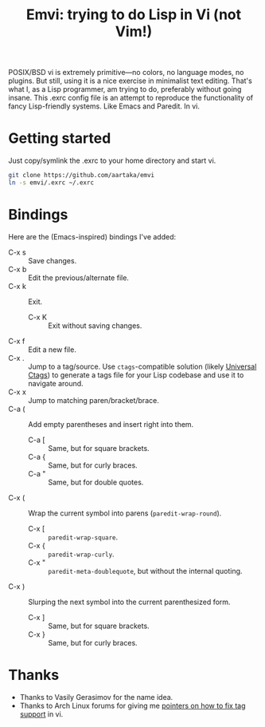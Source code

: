 #+TITLE:Emvi: trying to do Lisp in Vi (not Vim!)

POSIX/BSD vi is extremely primitive—no colors, no language modes, no plugins.
But still, using it is a nice exercise in minimalist text editing.
That's what I, as a Lisp programmer, am trying to do, preferably without going insane.
This .exrc config file is an attempt to reproduce the functionality of fancy Lisp-friendly systems.
Like Emacs and Paredit.
In vi.

* Getting started
Just copy/symlink the .exrc to your home directory and start vi.

#+begin_src sh
  git clone https://github.com/aartaka/emvi
  ln -s emvi/.exrc ~/.exrc
#+end_src

* Bindings
Here are the (Emacs-inspired) bindings I've added:
- C-x s :: Save changes.
- C-x b :: Edit the previous/alternate file.
- C-x k :: Exit.
  - C-x K :: Exit without saving changes.
- C-x f :: Edit a new file.
- C-x . :: Jump to a tag/source. Use =ctags=-compatible solution (likely [[https://github.com/universal-ctags/ctags][Universal Ctags]]) to generate a tags file for your Lisp codebase and use it to navigate around.
- C-x x :: Jump to matching paren/bracket/brace.
- C-a ( :: Add empty parentheses and insert right into them.
  - C-a [ :: Same, but for square brackets.
  - C-a { :: Same, but for curly braces.
  - C-a " :: Same, but for double quotes.
- C-x ( :: Wrap the current symbol into parens (=paredit-wrap-round=).
  - C-x [ :: =paredit-wrap-square=.
  - C-x { :: =paredit-wrap-curly=.
  - C-x " :: =paredit-meta-doublequote=, but without the internal quoting.
- C-x ) :: Slurping the next symbol into the current parenthesized form.
  - C-x ] :: Same, but for square brackets.
  - C-x } :: Same, but for curly braces.

* Thanks
- Thanks to Vasily Gerasimov for the name idea.
- Thanks to Arch Linux forums for giving me [[https://bugs.archlinux.org/task/73299.html][pointers on how to fix tag support]] in vi.
